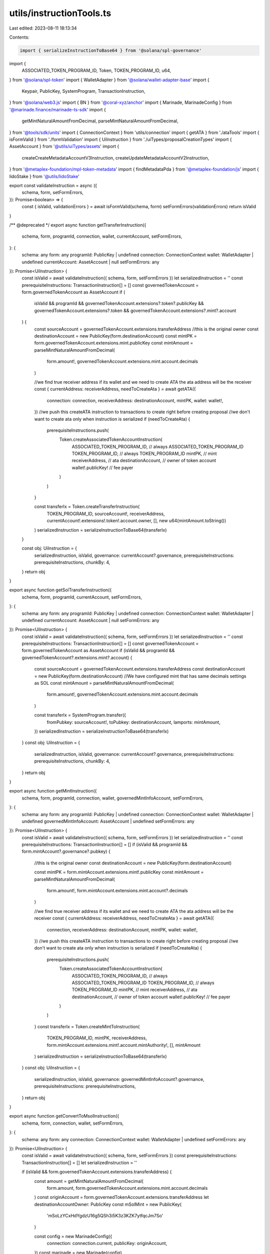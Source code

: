 utils/instructionTools.ts
=========================

Last edited: 2023-08-11 18:13:34

Contents:

.. code-block:: ts

    import { serializeInstructionToBase64 } from '@solana/spl-governance'
import {
  ASSOCIATED_TOKEN_PROGRAM_ID,
  Token,
  TOKEN_PROGRAM_ID,
  u64,
} from '@solana/spl-token'
import { WalletAdapter } from '@solana/wallet-adapter-base'
import {
  Keypair,
  PublicKey,
  SystemProgram,
  TransactionInstruction,
} from '@solana/web3.js'
import { BN } from '@coral-xyz/anchor'
import { Marinade, MarinadeConfig } from '@marinade.finance/marinade-ts-sdk'
import {
  getMintNaturalAmountFromDecimal,
  parseMintNaturalAmountFromDecimal,
} from '@tools/sdk/units'
import { ConnectionContext } from 'utils/connection'
import { getATA } from './ataTools'
import { isFormValid } from './formValidation'
import { UiInstruction } from './uiTypes/proposalCreationTypes'
import { AssetAccount } from '@utils/uiTypes/assets'
import {
  createCreateMetadataAccountV3Instruction,
  createUpdateMetadataAccountV2Instruction,
} from '@metaplex-foundation/mpl-token-metadata'
import { findMetadataPda } from '@metaplex-foundation/js'
import { lidoStake } from '@utils/lidoStake'

export const validateInstruction = async ({
  schema,
  form,
  setFormErrors,
}): Promise<boolean> => {
  const { isValid, validationErrors } = await isFormValid(schema, form)
  setFormErrors(validationErrors)
  return isValid
}

/** @deprecated */
export async function getTransferInstruction({
  schema,
  form,
  programId,
  connection,
  wallet,
  currentAccount,
  setFormErrors,
}: {
  schema: any
  form: any
  programId: PublicKey | undefined
  connection: ConnectionContext
  wallet: WalletAdapter | undefined
  currentAccount: AssetAccount | null
  setFormErrors: any
}): Promise<UiInstruction> {
  const isValid = await validateInstruction({ schema, form, setFormErrors })
  let serializedInstruction = ''
  const prerequisiteInstructions: TransactionInstruction[] = []
  const governedTokenAccount = form.governedTokenAccount as AssetAccount
  if (
    isValid &&
    programId &&
    governedTokenAccount.extensions?.token?.publicKey &&
    governedTokenAccount.extensions?.token &&
    governedTokenAccount.extensions?.mint?.account
  ) {
    const sourceAccount = governedTokenAccount.extensions.transferAddress
    //this is the original owner
    const destinationAccount = new PublicKey(form.destinationAccount)
    const mintPK = form.governedTokenAccount.extensions.mint.publicKey
    const mintAmount = parseMintNaturalAmountFromDecimal(
      form.amount!,
      governedTokenAccount.extensions.mint.account.decimals
    )

    //we find true receiver address if its wallet and we need to create ATA the ata address will be the receiver
    const { currentAddress: receiverAddress, needToCreateAta } = await getATA({
      connection: connection,
      receiverAddress: destinationAccount,
      mintPK,
      wallet: wallet!,
    })
    //we push this createATA instruction to transactions to create right before creating proposal
    //we don't want to create ata only when instruction is serialized
    if (needToCreateAta) {
      prerequisiteInstructions.push(
        Token.createAssociatedTokenAccountInstruction(
          ASSOCIATED_TOKEN_PROGRAM_ID, // always ASSOCIATED_TOKEN_PROGRAM_ID
          TOKEN_PROGRAM_ID, // always TOKEN_PROGRAM_ID
          mintPK, // mint
          receiverAddress, // ata
          destinationAccount, // owner of token account
          wallet!.publicKey! // fee payer
        )
      )
    }

    const transferIx = Token.createTransferInstruction(
      TOKEN_PROGRAM_ID,
      sourceAccount!,
      receiverAddress,
      currentAccount!.extensions!.token!.account.owner,
      [],
      new u64(mintAmount.toString())
    )
    serializedInstruction = serializeInstructionToBase64(transferIx)
  }

  const obj: UiInstruction = {
    serializedInstruction,
    isValid,
    governance: currentAccount?.governance,
    prerequisiteInstructions: prerequisiteInstructions,
    chunkBy: 4,
  }
  return obj
}

export async function getSolTransferInstruction({
  schema,
  form,
  programId,
  currentAccount,
  setFormErrors,
}: {
  schema: any
  form: any
  programId: PublicKey | undefined
  connection: ConnectionContext
  wallet: WalletAdapter | undefined
  currentAccount: AssetAccount | null
  setFormErrors: any
}): Promise<UiInstruction> {
  const isValid = await validateInstruction({ schema, form, setFormErrors })
  let serializedInstruction = ''
  const prerequisiteInstructions: TransactionInstruction[] = []
  const governedTokenAccount = form.governedTokenAccount as AssetAccount
  if (isValid && programId && governedTokenAccount?.extensions.mint?.account) {
    const sourceAccount = governedTokenAccount.extensions.transferAddress
    const destinationAccount = new PublicKey(form.destinationAccount)
    //We have configured mint that has same decimals settings as SOL
    const mintAmount = parseMintNaturalAmountFromDecimal(
      form.amount!,
      governedTokenAccount.extensions.mint.account.decimals
    )

    const transferIx = SystemProgram.transfer({
      fromPubkey: sourceAccount!,
      toPubkey: destinationAccount,
      lamports: mintAmount,
    })
    serializedInstruction = serializeInstructionToBase64(transferIx)
  }
  const obj: UiInstruction = {
    serializedInstruction,
    isValid,
    governance: currentAccount?.governance,
    prerequisiteInstructions: prerequisiteInstructions,
    chunkBy: 4,
  }
  return obj
}

export async function getMintInstruction({
  schema,
  form,
  programId,
  connection,
  wallet,
  governedMintInfoAccount,
  setFormErrors,
}: {
  schema: any
  form: any
  programId: PublicKey | undefined
  connection: ConnectionContext
  wallet: WalletAdapter | undefined
  governedMintInfoAccount: AssetAccount | undefined
  setFormErrors: any
}): Promise<UiInstruction> {
  const isValid = await validateInstruction({ schema, form, setFormErrors })
  let serializedInstruction = ''
  const prerequisiteInstructions: TransactionInstruction[] = []
  if (isValid && programId && form.mintAccount?.governance?.pubkey) {
    //this is the original owner
    const destinationAccount = new PublicKey(form.destinationAccount)

    const mintPK = form.mintAccount.extensions.mint!.publicKey
    const mintAmount = parseMintNaturalAmountFromDecimal(
      form.amount!,
      form.mintAccount.extensions.mint.account?.decimals
    )

    //we find true receiver address if its wallet and we need to create ATA the ata address will be the receiver
    const { currentAddress: receiverAddress, needToCreateAta } = await getATA({
      connection,
      receiverAddress: destinationAccount,
      mintPK,
      wallet: wallet!,
    })
    //we push this createATA instruction to transactions to create right before creating proposal
    //we don't want to create ata only when instruction is serialized
    if (needToCreateAta) {
      prerequisiteInstructions.push(
        Token.createAssociatedTokenAccountInstruction(
          ASSOCIATED_TOKEN_PROGRAM_ID, // always ASSOCIATED_TOKEN_PROGRAM_ID
          TOKEN_PROGRAM_ID, // always TOKEN_PROGRAM_ID
          mintPK, // mint
          receiverAddress, // ata
          destinationAccount, // owner of token account
          wallet!.publicKey! // fee payer
        )
      )
    }
    const transferIx = Token.createMintToInstruction(
      TOKEN_PROGRAM_ID,
      mintPK,
      receiverAddress,
      form.mintAccount.extensions.mint!.account.mintAuthority!,
      [],
      mintAmount
    )
    serializedInstruction = serializeInstructionToBase64(transferIx)
  }
  const obj: UiInstruction = {
    serializedInstruction,
    isValid,
    governance: governedMintInfoAccount?.governance,
    prerequisiteInstructions: prerequisiteInstructions,
  }
  return obj
}

export async function getConvertToMsolInstruction({
  schema,
  form,
  connection,
  wallet,
  setFormErrors,
}: {
  schema: any
  form: any
  connection: ConnectionContext
  wallet: WalletAdapter | undefined
  setFormErrors: any
}): Promise<UiInstruction> {
  const isValid = await validateInstruction({ schema, form, setFormErrors })
  const prerequisiteInstructions: TransactionInstruction[] = []
  let serializedInstruction = ''

  if (isValid && form.governedTokenAccount.extensions.transferAddress) {
    const amount = getMintNaturalAmountFromDecimal(
      form.amount,
      form.governedTokenAccount.extensions.mint.account.decimals
    )
    const originAccount = form.governedTokenAccount.extensions.transferAddress
    let destinationAccountOwner: PublicKey
    const mSolMint = new PublicKey(
      'mSoLzYCxHdYgdzU16g5QSh3i5K3z3KZK7ytfqcJm7So'
    )

    const config = new MarinadeConfig({
      connection: connection.current,
      publicKey: originAccount,
    })
    const marinade = new Marinade(config)

    if (form.destinationAccount) {
      const destinationAccount = form.destinationAccount.pubkey

      const mSolToken = new Token(
        connection.current,
        mSolMint,
        TOKEN_PROGRAM_ID,
        (null as unknown) as Keypair
      )

      const destinationAccountInfo = await mSolToken.getAccountInfo(
        destinationAccount
      )
      destinationAccountOwner = destinationAccountInfo.owner
    } else {
      destinationAccountOwner = originAccount
      const {
        currentAddress: destinationAccount,
        needToCreateAta,
      } = await getATA({
        connection: connection,
        receiverAddress: originAccount,
        mintPK: mSolMint,
        wallet,
      })
      if (needToCreateAta && wallet?.publicKey) {
        prerequisiteInstructions.push(
          Token.createAssociatedTokenAccountInstruction(
            ASSOCIATED_TOKEN_PROGRAM_ID,
            TOKEN_PROGRAM_ID,
            mSolMint,
            destinationAccount,
            originAccount,
            wallet.publicKey
          )
        )
      }
    }

    const { transaction } = await marinade.deposit(new BN(amount), {
      mintToOwnerAddress: destinationAccountOwner,
    })

    if (transaction.instructions.length === 1) {
      serializedInstruction = serializeInstructionToBase64(
        transaction.instructions[0]
      )
    } else if (transaction.instructions.length === 2) {
      serializedInstruction = serializeInstructionToBase64(
        transaction.instructions[1]
      )
    } else {
      throw Error(
        "Marinade's stake instructions could not be calculated correctly."
      )
    }
  }

  const obj: UiInstruction = {
    serializedInstruction,
    isValid,
    governance: form.governedTokenAccount?.governance,
    prerequisiteInstructions: prerequisiteInstructions,
  }

  return obj
}

export async function getConvertToStSolInstruction({
  schema,
  form,
  connection,
  wallet,
  setFormErrors,
  config,
}: {
  schema: any
  form: any
  connection: ConnectionContext
  wallet: WalletAdapter | undefined
  setFormErrors: any
  config: any
}): Promise<UiInstruction> {
  const isValid = await validateInstruction({ schema, form, setFormErrors })
  const prerequisiteInstructions: TransactionInstruction[] = []
  let serializedInstruction = ''

  if (isValid && form.governedTokenAccount.extensions.transferAddress) {
    const amount = getMintNaturalAmountFromDecimal(
      form.amount,
      form.governedTokenAccount.extensions.mint.account.decimals
    )
    let originAccount = form.governedTokenAccount.extensions.transferAddress
    let associatedStSolAccount: PublicKey

    if (form.destinationAccount) {
      associatedStSolAccount = form.destinationAccount.pubkey

      const stSolToken = new Token(
        connection.current,
        config.stSolMint,
        TOKEN_PROGRAM_ID,
        (null as unknown) as Keypair
      )

      const destinationAccountInfo = await stSolToken.getAccountInfo(
        associatedStSolAccount
      )
      originAccount = destinationAccountInfo.owner
    } else {
      const { currentAddress: stSolAccount, needToCreateAta } = await getATA({
        connection: connection,
        receiverAddress: originAccount,
        mintPK: config.stSolMint,
        wallet,
      })
      associatedStSolAccount = stSolAccount
      if (needToCreateAta && wallet?.publicKey) {
        prerequisiteInstructions.push(
          Token.createAssociatedTokenAccountInstruction(
            ASSOCIATED_TOKEN_PROGRAM_ID,
            TOKEN_PROGRAM_ID,
            config.stSolMint,
            associatedStSolAccount,
            originAccount,
            wallet.publicKey
          )
        )
      }
    }

    const transaction = await lidoStake({
      connection: connection.current,
      payer: originAccount,
      stSolAddress: associatedStSolAccount,
      amount,
      config,
    })

    if (transaction.instructions.length === 1) {
      serializedInstruction = serializeInstructionToBase64(
        transaction.instructions[0]
      )
    } else if (transaction.instructions.length === 2) {
      serializedInstruction = serializeInstructionToBase64(
        transaction.instructions[1]
      )
    } else {
      throw Error(
        `Lido's lidoStake instructions could not be calculated correctly.`
      )
    }
  }

  return {
    serializedInstruction,
    isValid,
    governance: form.governedTokenAccount?.governance,
    prerequisiteInstructions: prerequisiteInstructions,
  }
}

export async function getCreateTokenMetadataInstruction({
  schema,
  form,
  programId,
  connection,
  wallet,
  governedMintInfoAccount,
  setFormErrors,
  mintAuthority,
  payerSolTreasury,
  shouldMakeSolTreasury,
}: {
  schema: any
  form: any
  programId: PublicKey | undefined
  connection: ConnectionContext
  wallet: WalletAdapter | undefined
  governedMintInfoAccount: AssetAccount | undefined
  setFormErrors: any
  mintAuthority: PublicKey | null | undefined
  payerSolTreasury: PublicKey | null | undefined
  shouldMakeSolTreasury: boolean
}): Promise<UiInstruction> {
  const isValid = await validateInstruction({ schema, form, setFormErrors })
  let serializedInstruction = ''
  const prerequisiteInstructions: TransactionInstruction[] = []

  let payer = payerSolTreasury

  if (!payer && shouldMakeSolTreasury && governedMintInfoAccount) {
    payer = governedMintInfoAccount.governance.nativeTreasuryAddress
  }

  if (
    isValid &&
    programId &&
    form.mintAccount?.pubkey &&
    mintAuthority &&
    payer &&
    wallet
  ) {
    const metadataPDA = await findMetadataPda(form.mintAccount?.pubkey)

    const tokenMetadata = {
      name: form.name,
      symbol: form.symbol,
      uri: form.uri,
      sellerFeeBasisPoints: 0,
      creators: null,
      collection: null,
      uses: null,
    }

    const treasuryFee = await connection.current.getMinimumBalanceForRentExemption(
      0
    )
    // Todo: metadataSize is hardcoded at this moment but should be caliculated in the future.
    // On 8.July.2022, Metadata.getMinimumBalanceForRentExemption is returning wrong price.
    // const metadataFee = await Metadata.getMinimumBalanceForRentExemption(
    //   {
    //     key: Key.MetadataV1,
    //     updateAuthority: mintAuthority,
    //     mint: form.mintAccount?.pubkey,
    //     data: tokenMetadata,
    //     primarySaleHappened: true,
    //     isMutable: true,
    //     tokenStandard: TokenStandard.Fungible,
    //     uses: null,
    //     collection: null,
    //     editionNonce: 255,
    //   },
    //   connection.current
    // )
    const metadataFee = await connection.current.getMinimumBalanceForRentExemption(
      679
    )
    const treasuryInfo = await connection.current.getAccountInfo(payer)
    const solTreasury = treasuryInfo?.lamports ?? 0
    const amount = treasuryFee + metadataFee - solTreasury
    if (amount > 0) {
      const preTransferIx = SystemProgram.transfer({
        fromPubkey: wallet.publicKey!,
        toPubkey: payer,
        lamports: amount,
      })
      preTransferIx.keys[0].isWritable = true
      prerequisiteInstructions.push(preTransferIx)
    }

    const transferIx = createCreateMetadataAccountV3Instruction(
      {
        metadata: metadataPDA,
        mint: form.mintAccount?.pubkey,
        mintAuthority,
        payer,
        updateAuthority: mintAuthority,
      },
      {
        createMetadataAccountArgsV3: {
          collectionDetails: null, // note: likely this field should be supported by the forms, but I don't know what it does
          data: tokenMetadata,
          isMutable: true,
        },
      }
    )
    transferIx.keys[3].isWritable = true
    serializedInstruction = serializeInstructionToBase64(transferIx)
  }
  const obj: UiInstruction = {
    serializedInstruction,
    isValid,
    governance: governedMintInfoAccount?.governance,
    prerequisiteInstructions: prerequisiteInstructions,
  }
  return obj
}

export async function getUpdateTokenMetadataInstruction({
  schema,
  form,
  programId,
  governedMintInfoAccount,
  setFormErrors,
  mintAuthority,
}: {
  schema: any
  form: any
  programId: PublicKey | undefined
  governedMintInfoAccount: AssetAccount | undefined
  setFormErrors: any
  mintAuthority: PublicKey | null | undefined
}): Promise<UiInstruction> {
  const isValid = await validateInstruction({ schema, form, setFormErrors })
  let serializedInstruction = ''
  const prerequisiteInstructions: TransactionInstruction[] = []
  if (isValid && programId && form.mintAccount?.pubkey && mintAuthority) {
    const metadataPDA = await findMetadataPda(form.mintAccount?.pubkey)

    const tokenMetadata = {
      name: form.name,
      symbol: form.symbol,
      uri: form.uri,
      sellerFeeBasisPoints: 0,
      creators: null,
      collection: null,
      uses: null,
    }

    const transferIx = createUpdateMetadataAccountV2Instruction(
      {
        metadata: metadataPDA,
        updateAuthority: mintAuthority,
      },
      {
        updateMetadataAccountArgsV2: {
          data: tokenMetadata,
          updateAuthority: mintAuthority,
          primarySaleHappened: true,
          isMutable: true,
        },
      }
    )
    serializedInstruction = serializeInstructionToBase64(transferIx)
  }

  const obj: UiInstruction = {
    serializedInstruction,
    isValid,
    governance: governedMintInfoAccount?.governance,
    prerequisiteInstructions: prerequisiteInstructions,
  }
  return obj
}

export const deduplicateObjsFilter = (value, index, self) =>
  index === self.findIndex((t) => JSON.stringify(t) === JSON.stringify(value))


